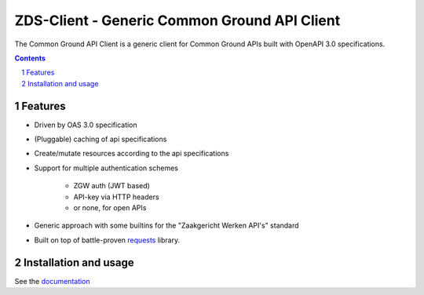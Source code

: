 =============================================
ZDS-Client - Generic Common Ground API Client
=============================================

|build-status| |coverage| |docs| |pypi-version|

|linting| |black| |python-versions|

The Common Ground API Client is a generic client for Common Ground APIs built with
OpenAPI 3.0 specifications.

.. contents::

.. section-numbering::

Features
========

* Driven by OAS 3.0 specification
* (Pluggable) caching of api specifications
* Create/mutate resources according to the api specifications
* Support for multiple authentication schemes

    * ZGW auth (JWT based)
    * API-key via HTTP headers
    * or none, for open APIs

* Generic approach with some builtins for the "Zaakgericht Werken API's" standard
* Built on top of battle-proven `requests`_ library.

Installation and usage
======================

See the `documentation <https://gemma-zds-client.readthedocs.io/en/latest/?badge=latest>`_

.. _requests: https://pypi.org/project/requests/

.. |build-status| image:: https://github.com/maykinmedia/gemma-zds-client/workflows/Run%20CI/badge.svg
    :alt: Build status
    :target: https://github.com/maykinmedia/gemma-zds-client/actions?query=workflow%3A%22Run+CI%22

.. |coverage| image:: https://codecov.io/gh/maykinmedia/gemma-zds-client/branch/master/graph/badge.svg
    :target: https://codecov.io/gh/maykinmedia/gemma-zds-client
    :alt: Coverage status

.. |black| image:: https://img.shields.io/badge/code%20style-black-000000.svg
    :target: https://github.com/psf/black

.. |docs| image:: https://readthedocs.org/projects/gemma-zds-client/badge/?version=latest
   :alt: Documentation Status
   :target: https://gemma-zds-client.readthedocs.io/en/latest/?badge=latest

.. |linting| image:: https://github.com/maykinmedia/gemma-zds-client/actions/workflows/code_quality.yml/badge.svg
   :alt: Code quality checks
   :target: https://github.com/maykinmedia/gemma-zds-client/actions/workflows/code_quality.yml

.. |python-versions| image:: https://img.shields.io/pypi/pyversions/gemma-zds-client.svg

.. |pypi-version| image:: https://img.shields.io/pypi/v/gemma-zds-client.svg
    :target: https://pypi.org/project/gemma-zds-client/
